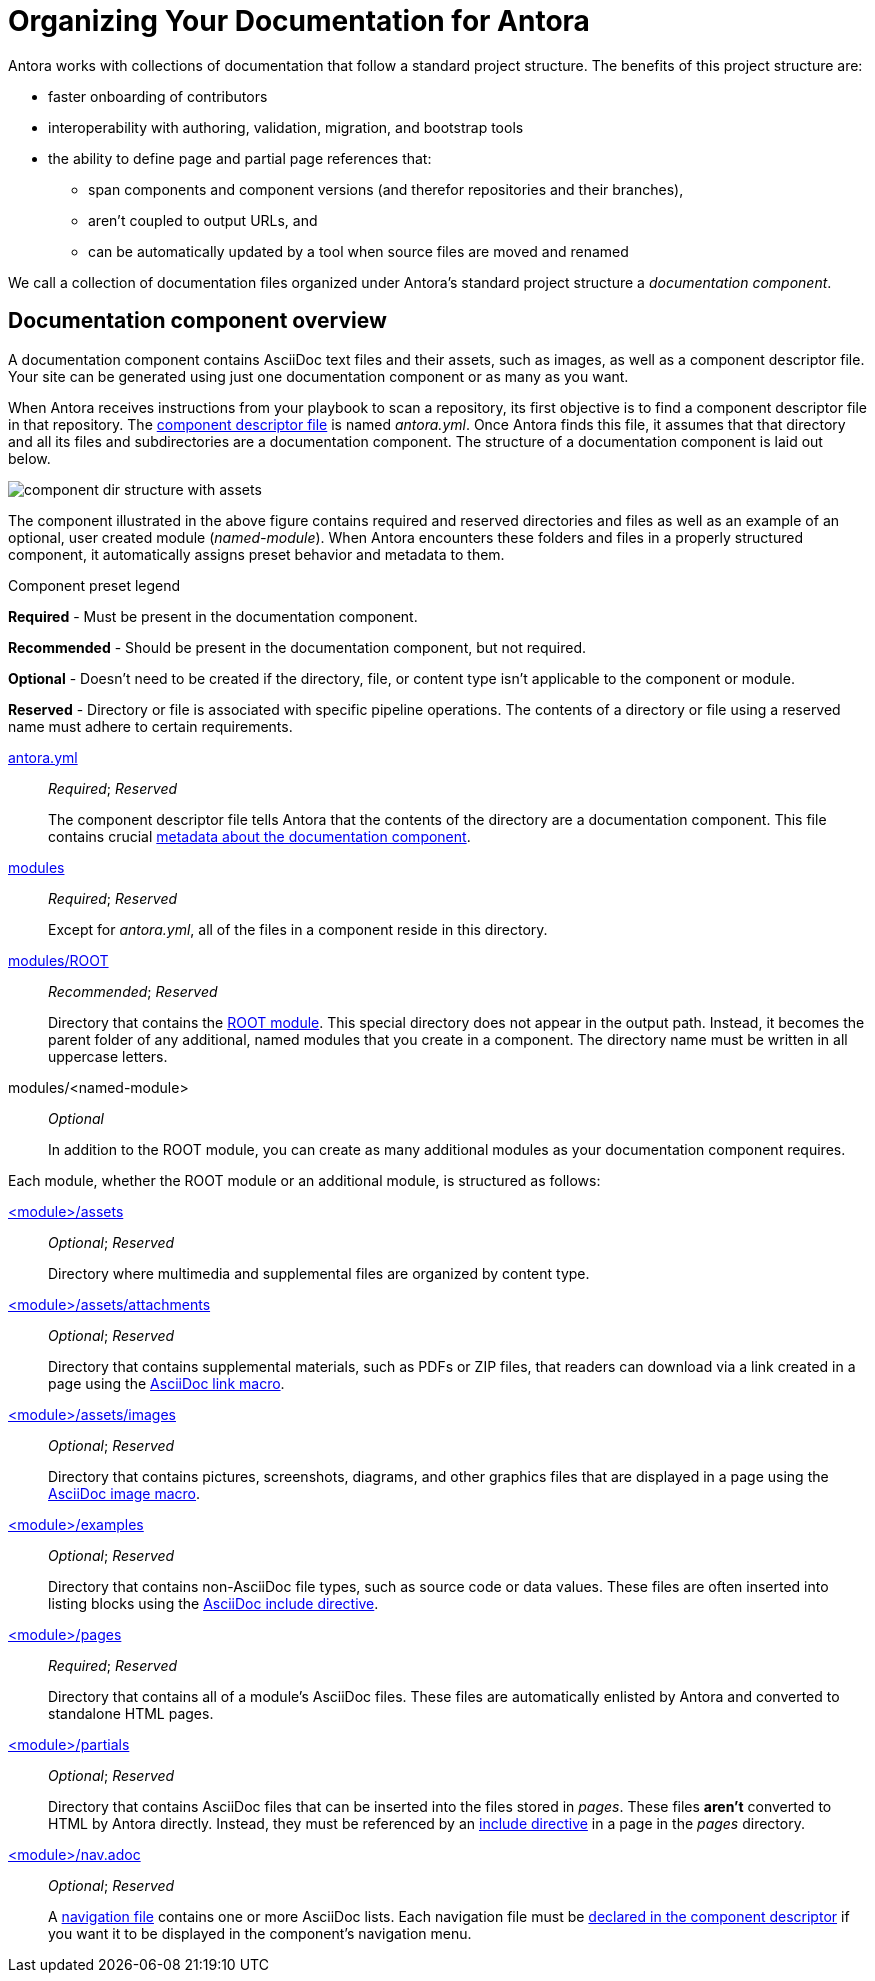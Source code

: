 = Organizing Your Documentation for Antora

Antora works with collections of documentation that follow a standard project structure.
The benefits of this project structure are:

* faster onboarding of contributors
* interoperability with authoring, validation, migration, and bootstrap tools
* the ability to define page and partial page references that:
** span components and component versions (and therefor repositories and their branches),
** aren't coupled to output URLs, and
** can be automatically updated by a tool when source files are moved and renamed

We call a collection of documentation files organized under Antora's standard project structure a [.term]_documentation component_.
//When you use documentation components, you can take advantage of the open source tools, plugins, and automated processes built to integrate with the Antora pipeline.

== Documentation component overview

A documentation component contains AsciiDoc text files and their assets, such as images, as well as a component descriptor file.
Your site can be generated using just one documentation component or as many as you want.

When Antora receives instructions from your playbook to scan a repository, its first objective is to find a component descriptor file in that repository.
The xref:component-descriptor.adoc[component descriptor file] is named [.path]_antora.yml_.
Once Antora finds this file, it assumes that that directory and all its files and subdirectories are a documentation component.
The structure of a documentation component is laid out below.

image::component-dir-structure-with-assets.png[]

The component illustrated in the above figure contains required and reserved directories and files as well as an example of an optional, user created module ([.path]_named-module_).
When Antora encounters these folders and files in a properly structured component, it automatically assigns preset behavior and metadata to them.

.Component preset legend
****
*Required* - Must be present in the documentation component.

*Recommended* - Should be present in the documentation component, but not required.

*Optional* - Doesn't need to be created if the directory, file, or content type isn't applicable to the component or module.

*Reserved* - Directory or file is associated with specific pipeline operations.
The contents of a directory or file using a reserved name must adhere to certain requirements.
****

xref:component-descriptor.adoc[antora.yml] ::
_Required_; _Reserved_
+
The component descriptor file tells Antora that the contents of the directory are a documentation component.
This file contains crucial xref:component-descriptor.adoc[metadata about the documentation component].

xref:modules.adoc[modules] ::
_Required_; _Reserved_
+
Except for [.path]_antora.yml_, all of the files in a component reside in this directory.

xref:modules.adoc#root[modules/ROOT] ::
_Recommended_; _Reserved_
+
Directory that contains the xref:modules.adoc#root[ROOT module].
This special directory does not appear in the output path.
Instead, it becomes the parent folder of any additional, named modules that you create in a component.
The directory name must be written in all uppercase letters.

modules/<named-module> ::
_Optional_
+
In addition to the ROOT module, you can create as many additional modules as your documentation component requires.

Each module, whether the ROOT module or an additional module, is structured as follows:

xref:modules.adoc#assets-dir[<module>/assets] ::
_Optional_; _Reserved_
+
Directory where multimedia and supplemental files are organized by content type.

xref:modules.adoc#attachments-dir[<module>/assets/attachments] ::
_Optional_; _Reserved_
+
Directory that contains supplemental materials, such as PDFs or ZIP files, that readers can download via a link created in a page using the xref:asciidoc:link-attachment.adoc[AsciiDoc link macro].

xref:modules.adoc#images-dir[<module>/assets/images] ::
_Optional_; _Reserved_
+
Directory that contains pictures, screenshots, diagrams, and other graphics files that are displayed in a page using the xref:asciidoc:insert-image.adoc[AsciiDoc image macro].

xref:modules.adoc#examples-dir[<module>/examples] ::
_Optional_; _Reserved_
+
Directory that contains non-AsciiDoc file types, such as source code or data values.
These files are often inserted into listing blocks using the xref:asciidoc:include-example.adoc[AsciiDoc include directive].

xref:modules.adoc#pages-dir[<module>/pages] ::
_Required_; _Reserved_
+
Directory that contains all of a module's AsciiDoc files.
These files are automatically enlisted by Antora and converted to standalone HTML pages.

xref:modules.adoc#partials-dir[<module>/partials] ::
_Optional_; _Reserved_
+
Directory that contains AsciiDoc files that can be inserted into the files stored in [.path]_pages_.
These files *aren't* converted to HTML by Antora directly.
Instead, they must be referenced by an xref:asciidoc:include-partial.adoc[include directive] in a page in the [.path]_pages_ directory.

xref:navigation:index.adoc[<module>/nav.adoc] ::
_Optional_; _Reserved_
+
A xref:navigation:filenames-and-locations.adoc[navigation file] contains one or more AsciiDoc lists.
Each navigation file must be xref:navigation:register-navigation-files.adoc[declared in the component descriptor] if you want it to be displayed in the component's navigation menu.

